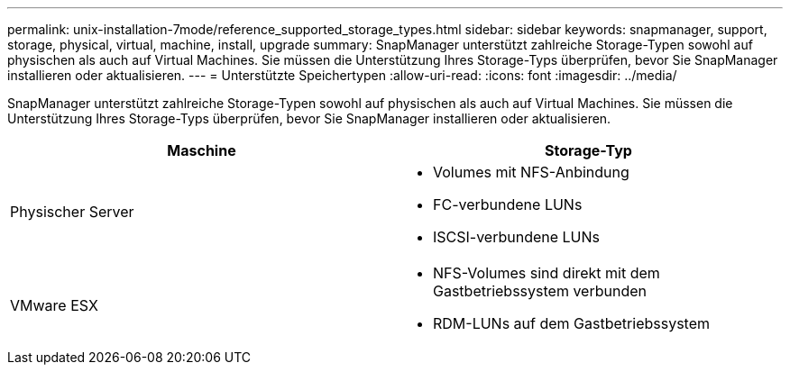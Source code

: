 ---
permalink: unix-installation-7mode/reference_supported_storage_types.html 
sidebar: sidebar 
keywords: snapmanager, support, storage, physical, virtual, machine, install, upgrade 
summary: SnapManager unterstützt zahlreiche Storage-Typen sowohl auf physischen als auch auf Virtual Machines. Sie müssen die Unterstützung Ihres Storage-Typs überprüfen, bevor Sie SnapManager installieren oder aktualisieren. 
---
= Unterstützte Speichertypen
:allow-uri-read: 
:icons: font
:imagesdir: ../media/


[role="lead"]
SnapManager unterstützt zahlreiche Storage-Typen sowohl auf physischen als auch auf Virtual Machines. Sie müssen die Unterstützung Ihres Storage-Typs überprüfen, bevor Sie SnapManager installieren oder aktualisieren.

|===
| Maschine | Storage-Typ 


 a| 
Physischer Server
 a| 
* Volumes mit NFS-Anbindung
* FC-verbundene LUNs
* ISCSI-verbundene LUNs




 a| 
VMware ESX
 a| 
* NFS-Volumes sind direkt mit dem Gastbetriebssystem verbunden
* RDM-LUNs auf dem Gastbetriebssystem


|===